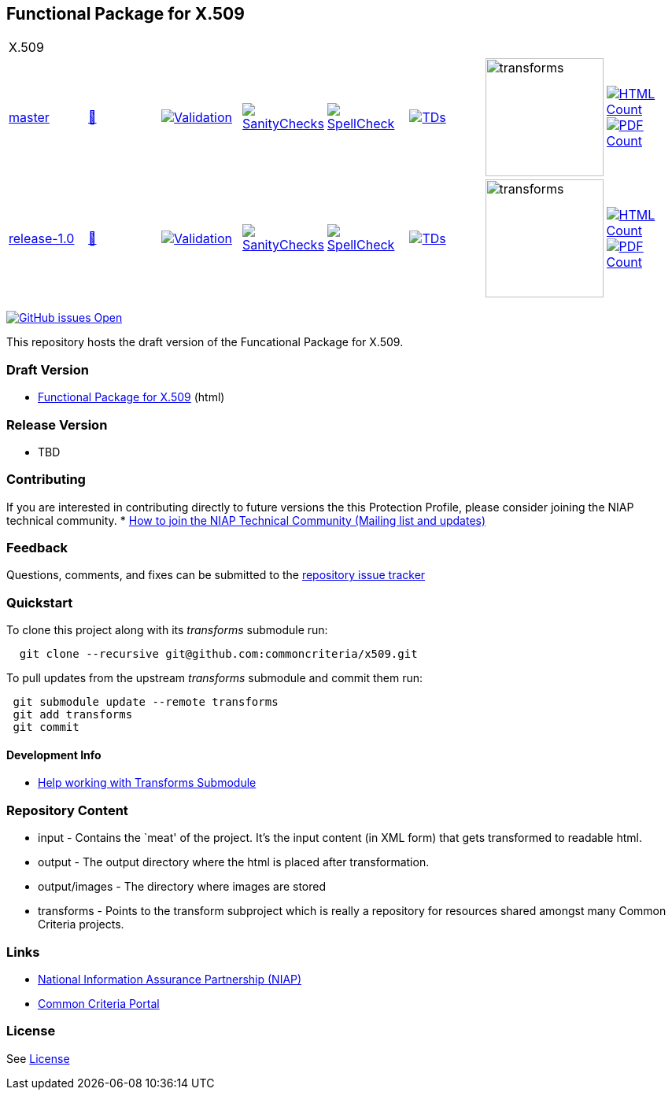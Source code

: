 == Functional Package for X.509

[cols="1,1,1,1,1,1,1,1"]
|===
8+|X.509
| https://github.com/commoncriteria/x509/tree/master[master] 
a| https://commoncriteria.github.io/x509/master/x509-release.html[📄]
a|[link=https://github.com/commoncriteria/x509/blob/gh-pages/master/ValidationReport.txt]
image::https://raw.githubusercontent.com/commoncriteria/x509/gh-pages/master/validation.svg[Validation]
a|[link=https://github.com/commoncriteria/x509/blob/gh-pages/master/SanityChecksOutput.md]
image::https://raw.githubusercontent.com/commoncriteria/x509/gh-pages/master/warnings.svg[SanityChecks]
a|[link=https://github.com/commoncriteria/x509/blob/gh-pages/master/SpellCheckReport.txt]
image::https://raw.githubusercontent.com/commoncriteria/x509/gh-pages/master/spell-badge.svg[SpellCheck]
a|[link=https://github.com/commoncriteria/x509/blob/gh-pages/master/TDValidationReport.txt]
image::https://raw.githubusercontent.com/commoncriteria/x509/gh-pages/master/tds.svg[TDs]
a|image::https://raw.githubusercontent.com/commoncriteria/x509/gh-pages/master/transforms.svg[transforms,150]
a| [link=https://github.com/commoncriteria/x509/blob/gh-pages/master/HTMLs.adoc]
image::https://raw.githubusercontent.com/commoncriteria/x509/gh-pages/master/html_count.svg[HTML Count]
[link=https://github.com/commoncriteria/x509/blob/gh-pages/master/PDFs.adoc]
image::https://raw.githubusercontent.com/commoncriteria/x509/gh-pages/master/pdf_count.svg[PDF Count]

| https://github.com/commoncriteria/x509/tree/release-1.0[release-1.0] 
a| https://commoncriteria.github.io/x509/release-1.0/x509-release.html[📄]
a|[link=https://github.com/commoncriteria/x509/blob/gh-pages/release-1.0/ValidationReport.txt]
image::https://raw.githubusercontent.com/commoncriteria/x509/gh-pages/release-1.0/validation.svg[Validation]
a|[link=https://github.com/commoncriteria/x509/blob/gh-pages/release-1.0/SanityChecksOutput.md]
image::https://raw.githubusercontent.com/commoncriteria/x509/gh-pages/release-1.0/warnings.svg[SanityChecks]
a|[link=https://github.com/commoncriteria/x509/blob/gh-pages/release-1.0/SpellCheckReport.txt]
image::https://raw.githubusercontent.com/commoncriteria/x509/gh-pages/release-1.0/spell-badge.svg[SpellCheck]
a|[link=https://github.com/commoncriteria/x509/blob/gh-pages/release-1.0/TDValidationReport.txt]
image::https://raw.githubusercontent.com/commoncriteria/x509/gh-pages/release-1.0/tds.svg[TDs]
a|image::https://raw.githubusercontent.com/commoncriteria/x509/gh-pages/release-1.0/transforms.svg[transforms,150]
a| [link=https://github.com/commoncriteria/x509/blob/gh-pages/release-1.0/HTMLs.adoc]
image::https://raw.githubusercontent.com/commoncriteria/x509/gh-pages/release-1.0/html_count.svg[HTML Count]
[link=https://github.com/commoncriteria/x509/blob/gh-pages/release-1.0/PDFs.adoc]
image::https://raw.githubusercontent.com/commoncriteria/x509/gh-pages/release-1.0/pdf_count.svg[PDF Count]

|===

https://github.com/commoncriteria/x509/issues[image:https://img.shields.io/github/issues/commoncriteria/x509.svg?maxAge=2592000[GitHub
issues Open]]

This repository hosts the draft version of the Funcational Package for
X.509.

=== Draft Version

* https://commoncriteria.github.io/X509/master/X509-release.html[Functional Package for X.509] (html)

=== Release Version

* TBD

=== Contributing

If you are interested in contributing directly to future versions the
this Protection Profile, please consider joining the NIAP technical
community. *
https://www.niap-ccevs.org/NIAP_Evolution/tech_communities.cfm[How to
join the NIAP Technical Community (Mailing list and updates)]

=== Feedback

Questions, comments, and fixes can be submitted to the
https://github.com/commoncriteria/x509/issues[repository issue
tracker]

=== Quickstart

To clone this project along with its _transforms_ submodule run:

....
  git clone --recursive git@github.com:commoncriteria/x509.git
....

To pull updates from the upstream _transforms_ submodule and commit them
run:

....
 git submodule update --remote transforms
 git add transforms
 git commit
....

==== Development Info

* https://github.com/commoncriteria/transforms/wiki/Working-with-Transforms-as-a-Submodule[Help
working with Transforms Submodule]

=== Repository Content

* input - Contains the `meat' of the project. It’s the input content (in
XML form) that gets transformed to readable html.
* output - The output directory where the html is placed after
transformation.
* output/images - The directory where images are stored
* transforms - Points to the transform subproject which is really a
repository for resources shared amongst many Common Criteria projects.

=== Links

* https://www.niap-ccevs.org/[National Information Assurance Partnership
(NIAP)]
* https://www.commoncriteriaportal.org/[Common Criteria Portal]

=== License

See link:./LICENSE[License]

